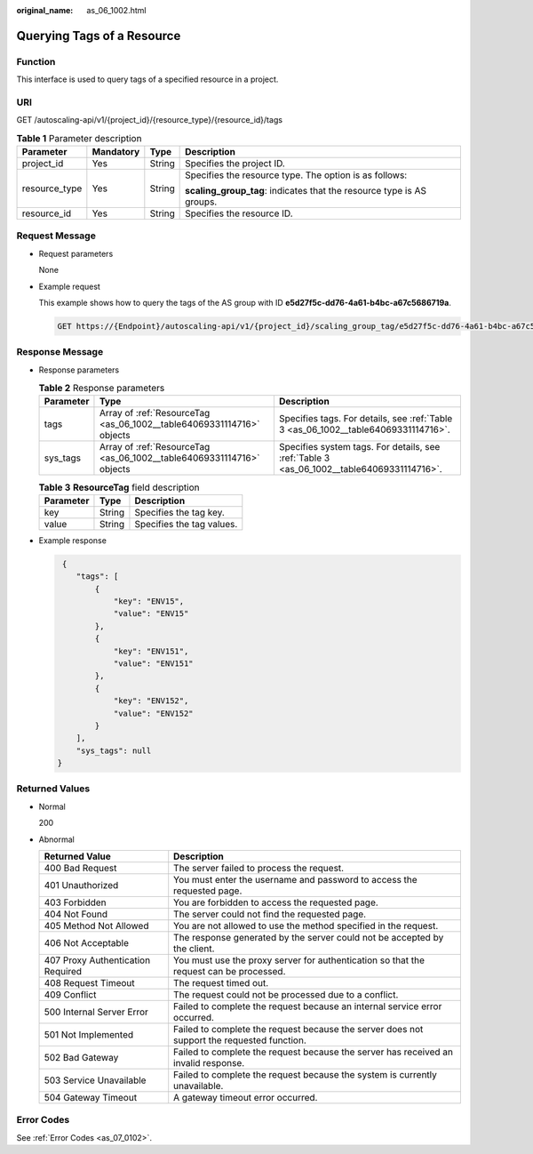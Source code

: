 :original_name: as_06_1002.html

.. _as_06_1002:

Querying Tags of a Resource
===========================

Function
--------

This interface is used to query tags of a specified resource in a project.

URI
---

GET /autoscaling-api/v1/{project_id}/{resource_type}/{resource_id}/tags

.. table:: **Table 1** Parameter description

   +-----------------+-----------------+-----------------+-----------------------------------------------------------------------+
   | Parameter       | Mandatory       | Type            | Description                                                           |
   +=================+=================+=================+=======================================================================+
   | project_id      | Yes             | String          | Specifies the project ID.                                             |
   +-----------------+-----------------+-----------------+-----------------------------------------------------------------------+
   | resource_type   | Yes             | String          | Specifies the resource type. The option is as follows:                |
   |                 |                 |                 |                                                                       |
   |                 |                 |                 | **scaling_group_tag**: indicates that the resource type is AS groups. |
   +-----------------+-----------------+-----------------+-----------------------------------------------------------------------+
   | resource_id     | Yes             | String          | Specifies the resource ID.                                            |
   +-----------------+-----------------+-----------------+-----------------------------------------------------------------------+

Request Message
---------------

-  Request parameters

   None

-  Example request

   This example shows how to query the tags of the AS group with ID **e5d27f5c-dd76-4a61-b4bc-a67c5686719a**.

   .. code-block:: text

      GET https://{Endpoint}/autoscaling-api/v1/{project_id}/scaling_group_tag/e5d27f5c-dd76-4a61-b4bc-a67c5686719a/tags

Response Message
----------------

-  Response parameters

   .. table:: **Table 2** Response parameters

      +-----------+-----------------------------------------------------------------------+-------------------------------------------------------------------------------------------+
      | Parameter | Type                                                                  | Description                                                                               |
      +===========+=======================================================================+===========================================================================================+
      | tags      | Array of :ref:`ResourceTag <as_06_1002__table64069331114716>` objects | Specifies tags. For details, see :ref:`Table 3 <as_06_1002__table64069331114716>`.        |
      +-----------+-----------------------------------------------------------------------+-------------------------------------------------------------------------------------------+
      | sys_tags  | Array of :ref:`ResourceTag <as_06_1002__table64069331114716>` objects | Specifies system tags. For details, see :ref:`Table 3 <as_06_1002__table64069331114716>`. |
      +-----------+-----------------------------------------------------------------------+-------------------------------------------------------------------------------------------+

   .. _as_06_1002__table64069331114716:

   .. table:: **Table 3** **ResourceTag** field description

      ========= ====== =========================
      Parameter Type   Description
      ========= ====== =========================
      key       String Specifies the tag key.
      value     String Specifies the tag values.
      ========= ====== =========================

-  Example response

   .. code-block::

       {
          "tags": [
              {
                  "key": "ENV15",
                  "value": "ENV15"
              },
              {
                  "key": "ENV151",
                  "value": "ENV151"
              },
              {
                  "key": "ENV152",
                  "value": "ENV152"
              }
          ],
          "sys_tags": null
      }

Returned Values
---------------

-  Normal

   200

-  Abnormal

   +-----------------------------------+--------------------------------------------------------------------------------------------+
   | Returned Value                    | Description                                                                                |
   +===================================+============================================================================================+
   | 400 Bad Request                   | The server failed to process the request.                                                  |
   +-----------------------------------+--------------------------------------------------------------------------------------------+
   | 401 Unauthorized                  | You must enter the username and password to access the requested page.                     |
   +-----------------------------------+--------------------------------------------------------------------------------------------+
   | 403 Forbidden                     | You are forbidden to access the requested page.                                            |
   +-----------------------------------+--------------------------------------------------------------------------------------------+
   | 404 Not Found                     | The server could not find the requested page.                                              |
   +-----------------------------------+--------------------------------------------------------------------------------------------+
   | 405 Method Not Allowed            | You are not allowed to use the method specified in the request.                            |
   +-----------------------------------+--------------------------------------------------------------------------------------------+
   | 406 Not Acceptable                | The response generated by the server could not be accepted by the client.                  |
   +-----------------------------------+--------------------------------------------------------------------------------------------+
   | 407 Proxy Authentication Required | You must use the proxy server for authentication so that the request can be processed.     |
   +-----------------------------------+--------------------------------------------------------------------------------------------+
   | 408 Request Timeout               | The request timed out.                                                                     |
   +-----------------------------------+--------------------------------------------------------------------------------------------+
   | 409 Conflict                      | The request could not be processed due to a conflict.                                      |
   +-----------------------------------+--------------------------------------------------------------------------------------------+
   | 500 Internal Server Error         | Failed to complete the request because an internal service error occurred.                 |
   +-----------------------------------+--------------------------------------------------------------------------------------------+
   | 501 Not Implemented               | Failed to complete the request because the server does not support the requested function. |
   +-----------------------------------+--------------------------------------------------------------------------------------------+
   | 502 Bad Gateway                   | Failed to complete the request because the server has received an invalid response.        |
   +-----------------------------------+--------------------------------------------------------------------------------------------+
   | 503 Service Unavailable           | Failed to complete the request because the system is currently unavailable.                |
   +-----------------------------------+--------------------------------------------------------------------------------------------+
   | 504 Gateway Timeout               | A gateway timeout error occurred.                                                          |
   +-----------------------------------+--------------------------------------------------------------------------------------------+

Error Codes
-----------

See :ref:`Error Codes <as_07_0102>`.
